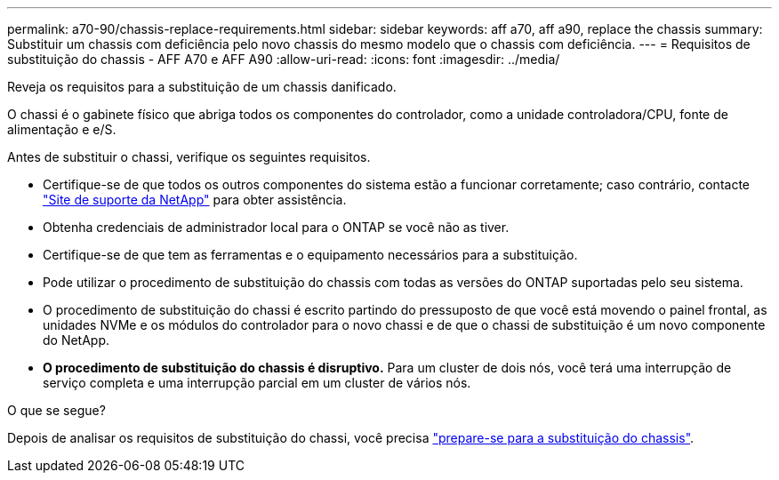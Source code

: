 ---
permalink: a70-90/chassis-replace-requirements.html 
sidebar: sidebar 
keywords: aff a70, aff a90, replace the chassis 
summary: Substituir um chassis com deficiência pelo novo chassis do mesmo modelo que o chassis com deficiência. 
---
= Requisitos de substituição do chassis - AFF A70 e AFF A90
:allow-uri-read: 
:icons: font
:imagesdir: ../media/


[role="lead"]
Reveja os requisitos para a substituição de um chassis danificado.

O chassi é o gabinete físico que abriga todos os componentes do controlador, como a unidade controladora/CPU, fonte de alimentação e e/S.

Antes de substituir o chassi, verifique os seguintes requisitos.

* Certifique-se de que todos os outros componentes do sistema estão a funcionar corretamente; caso contrário, contacte http://mysupport.netapp.com/["Site de suporte da NetApp"^] para obter assistência.
* Obtenha credenciais de administrador local para o ONTAP se você não as tiver.
* Certifique-se de que tem as ferramentas e o equipamento necessários para a substituição.
* Pode utilizar o procedimento de substituição do chassis com todas as versões do ONTAP suportadas pelo seu sistema.
* O procedimento de substituição do chassi é escrito partindo do pressuposto de que você está movendo o painel frontal, as unidades NVMe e os módulos do controlador para o novo chassi e de que o chassi de substituição é um novo componente do NetApp.
* *O procedimento de substituição do chassis é disruptivo.* Para um cluster de dois nós, você terá uma interrupção de serviço completa e uma interrupção parcial em um cluster de vários nós.


.O que se segue?
Depois de analisar os requisitos de substituição do chassi, você precisa link:chassis-replace-prepare.html["prepare-se para a substituição do chassis"].
